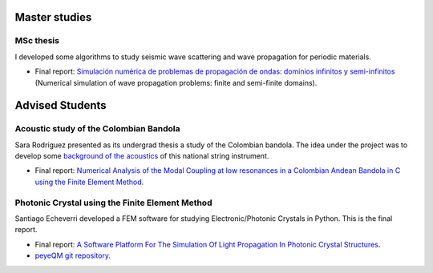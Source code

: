 .. title: Work
.. slug: work
.. date: 2017-06-22 19:29:03 UTC-05:00
.. tags:
.. category:
.. link:
.. description:
.. type: text



Master studies
==============


MSc thesis
----------

I developed some algorithms to study seismic wave scattering and wave
propagation for periodic materials.

- Final report: `Simulación numérica de problemas de propagación de ondas:
  dominios infinitos y semi-infinitos
  <https://docs.google.com/viewer?a=v&pid=sites&srcid=ZGVmYXVsdGRvbWFpbnxuaWNvbGFzZ3VhcmluenxneDo0YjA5M2M3YjMyOWM4ZDI5>`_
  (Numerical simulation of wave propagation problems: finite and semi-finite
  domains).


Advised Students
================


Acoustic study of the Colombian Bandola
---------------------------------------

Sara Rodríguez presented as its undergrad thesis a study of the Colombian
bandola. The idea under the project was to develop some `background of the
acoustics <https://docs.google.com/viewer?a=v&pid=sites&srcid=ZGVmYXVsdGRvbWFpbnxuaWNvbGFzZ3VhcmluenxneDo3OGEwNTk1ZTZmNjdlZDYy>`_
of this national string instrument.

- Final report: `Numerical Analysis of the Modal Coupling at low resonances
  in a Colombian Andean Bandola in C using the Finite Element Method
  <https://docs.google.com/viewer?a=v&pid=sites&srcid=ZGVmYXVsdGRvbWFpbnxuaWNvbGFzZ3VhcmluenxneDo2ZWFmOWNjMTJhMTdiNWVh>`_.


Photonic Crystal using the Finite Element Method
------------------------------------------------

Santiago Echeverri developed a FEM software for studying Electronic/Photonic
Crystals in Python. This is the final report.

- Final report: `A Software Platform For The Simulation Of Light Propagation
  In Photonic Crystal Structures
  <https://docs.google.com/viewer?a=v&pid=sites&srcid=ZGVmYXVsdGRvbWFpbnxuaWNvbGFzZ3VhcmluenxneDo1YmFkMzIyN2M0MTdjYjcw>`_.
- `peyeQM git repository <https://github.com/bebopsan/peyeQM>`_.


